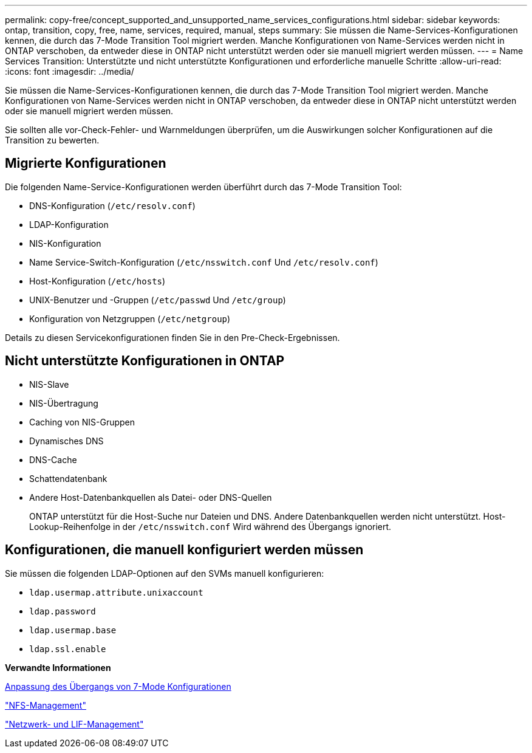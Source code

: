 ---
permalink: copy-free/concept_supported_and_unsupported_name_services_configurations.html 
sidebar: sidebar 
keywords: ontap, transition, copy, free, name, services, required, manual, steps 
summary: Sie müssen die Name-Services-Konfigurationen kennen, die durch das 7-Mode Transition Tool migriert werden. Manche Konfigurationen von Name-Services werden nicht in ONTAP verschoben, da entweder diese in ONTAP nicht unterstützt werden oder sie manuell migriert werden müssen. 
---
= Name Services Transition: Unterstützte und nicht unterstützte Konfigurationen und erforderliche manuelle Schritte
:allow-uri-read: 
:icons: font
:imagesdir: ../media/


[role="lead"]
Sie müssen die Name-Services-Konfigurationen kennen, die durch das 7-Mode Transition Tool migriert werden. Manche Konfigurationen von Name-Services werden nicht in ONTAP verschoben, da entweder diese in ONTAP nicht unterstützt werden oder sie manuell migriert werden müssen.

Sie sollten alle vor-Check-Fehler- und Warnmeldungen überprüfen, um die Auswirkungen solcher Konfigurationen auf die Transition zu bewerten.



== Migrierte Konfigurationen

Die folgenden Name-Service-Konfigurationen werden überführt durch das 7-Mode Transition Tool:

* DNS-Konfiguration (`/etc/resolv.conf`)
* LDAP-Konfiguration
* NIS-Konfiguration
* Name Service-Switch-Konfiguration (`/etc/nsswitch.conf` Und `/etc/resolv.conf`)
* Host-Konfiguration (`/etc/hosts`)
* UNIX-Benutzer und -Gruppen (`/etc/passwd` Und `/etc/group`)
* Konfiguration von Netzgruppen (`/etc/netgroup`)


Details zu diesen Servicekonfigurationen finden Sie in den Pre-Check-Ergebnissen.



== Nicht unterstützte Konfigurationen in ONTAP

* NIS-Slave
* NIS-Übertragung
* Caching von NIS-Gruppen
* Dynamisches DNS
* DNS-Cache
* Schattendatenbank
* Andere Host-Datenbankquellen als Datei- oder DNS-Quellen
+
ONTAP unterstützt für die Host-Suche nur Dateien und DNS. Andere Datenbankquellen werden nicht unterstützt. Host-Lookup-Reihenfolge in der `/etc/nsswitch.conf` Wird während des Übergangs ignoriert.





== Konfigurationen, die manuell konfiguriert werden müssen

Sie müssen die folgenden LDAP-Optionen auf den SVMs manuell konfigurieren:

* `ldap.usermap.attribute.unixaccount`
* `ldap.password`
* `ldap.usermap.base`
* `ldap.ssl.enable`


*Verwandte Informationen*

xref:task_customizing_configurations_for_transition.adoc[Anpassung des Übergangs von 7-Mode Konfigurationen]

https://docs.netapp.com/ontap-9/topic/com.netapp.doc.cdot-famg-nfs/home.html["NFS-Management"]

https://docs.netapp.com/us-en/ontap/networking/index.html["Netzwerk- und LIF-Management"]
